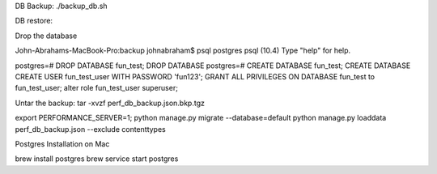 DB Backup:
./backup_db.sh 


DB restore:

Drop the database

John-Abrahams-MacBook-Pro:backup johnabraham$ psql postgres
psql (10.4)
Type "help" for help.

postgres=# DROP DATABASE fun_test;
DROP DATABASE
postgres=# CREATE DATABASE fun_test;
CREATE DATABASE
CREATE USER fun_test_user WITH PASSWORD 'fun123';
GRANT ALL PRIVILEGES ON DATABASE fun_test to fun_test_user;
alter role fun_test_user superuser;


Untar the backup:
tar -xvzf perf_db_backup.json.bkp.tgz 

export PERFORMANCE_SERVER=1;
python manage.py migrate --database=default
python manage.py loaddata perf_db_backup.json  --exclude contenttypes 



Postgres Installation on Mac

brew install postgres
brew service start postgres


